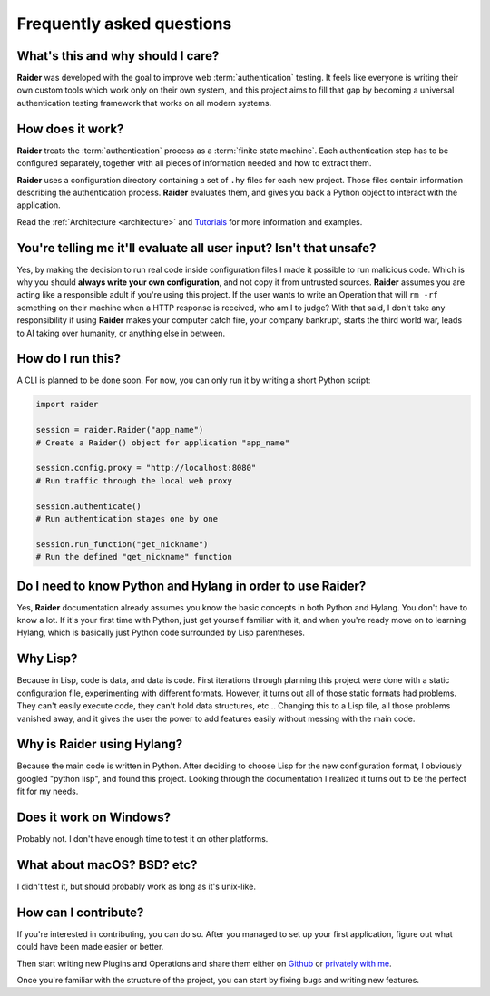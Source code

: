 Frequently asked questions
==========================


What's this and why should I care?
----------------------------------

**Raider** was developed with the goal to improve web
:term:`authentication` testing. It feels like everyone is writing
their own custom tools which work only on their own system, and this
project aims to fill that gap by becoming a universal authentication
testing framework that works on all modern systems.

How does it work?
-----------------

**Raider** treats the :term:`authentication` process as a
:term:`finite state machine`. Each authentication step has to be
configured separately, together with all pieces of information needed
and how to extract them.

**Raider** uses a configuration directory containing a set of ``.hy``
files for each new project. Those files contain information describing
the authentication process. **Raider** evaluates them, and gives you
back a Python object to interact with the application.

Read the :ref:`Architecture <architecture>` and `Tutorials
<https://community.raiderauth.com/c/tutorials/5>`_ for more information and
examples.

.. _faq_eval:

You're telling me it'll evaluate all user input? Isn't that unsafe?
-------------------------------------------------------------------

Yes, by making the decision to run real code inside configuration
files I made it possible to run malicious code. Which is why you
should **always write your own configuration**, and not copy it from
untrusted sources. **Raider** assumes you are acting like a
responsible adult if you're using this project. If the user wants to
write an Operation that will ``rm -rf`` something on their machine
when a HTTP response is received, who am I to judge? With that said, I
don't take any responsibility if using **Raider** makes your computer
catch fire, your company bankrupt, starts the third world war, leads
to AI taking over humanity, or anything else in between.



How do I run this?
------------------

A CLI is planned to be done soon. For now, you can only run it by
writing a short Python script:

.. code-block:: python

   import raider
   
   session = raider.Raider("app_name")
   # Create a Raider() object for application "app_name"
   
   session.config.proxy = "http://localhost:8080"
   # Run traffic through the local web proxy

   session.authenticate()
   # Run authentication stages one by one
   
   session.run_function("get_nickname")
   # Run the defined "get_nickname" function



Do I need to know Python and Hylang in order to use **Raider**?
---------------------------------------------------------------

Yes, **Raider** documentation already assumes you know the basic
concepts in both Python and Hylang. You don't have to know a lot. If
it's your first time with Python, just get yourself familiar with it,
and when you're ready move on to learning Hylang, which is basically
just Python code surrounded by Lisp parentheses.


.. _why_lisp:

Why Lisp?
---------

Because in Lisp, code is data, and data is code. First iterations
through planning this project were done with a static configuration
file, experimenting with different formats. However, it turns out all
of those static formats had problems. They can't easily execute code,
they can't hold data structures, etc... Changing this to a Lisp file,
all those problems vanished away, and it gives the user the power to
add features easily without messing with the main code.



Why is Raider using Hylang?
---------------------------

Because the main code is written in Python. After deciding to choose
Lisp for the new configuration format, I obviously googled "python
lisp", and found this project. Looking through the documentation
I realized it turns out to be the perfect fit for my needs.




Does it work on Windows?
------------------------

Probably not. I don't have enough time to test it on other platforms.


What about macOS? BSD? etc?
---------------------------

I didn't test it, but should probably work as long as it's unix-like.


How can I contribute?
---------------------

If you're interested in contributing, you can do so. After you managed
to set up your first application, figure out what could have been made
easier or better.

Then start writing new Plugins and Operations and share them either on
`Github`_ or `privately with me`_.

Once you're familiar with the structure of the project, you can start
by fixing bugs and writing new features.

.. _privately with me: raider@digeex.de
.. _Github: https://github.com/DigeeX/raider
